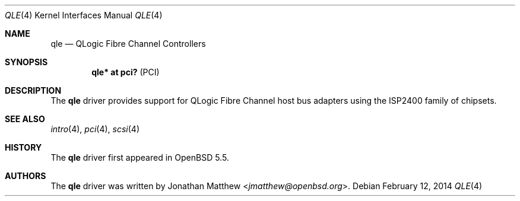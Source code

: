 .\"	$OpenBSD: qle.4,v 1.1 2014/02/12 23:08:58 jmatthew Exp $
.\"
.\" Copyright (c) 2014 Jonathan Matthew <jmatthew@openbsd.org>
.\"
.\" Permission to use, copy, modify, and distribute this software for any
.\" purpose with or without fee is hereby granted, provided that the above
.\" copyright notice and this permission notice appear in all copies.
.\"
.\" THE SOFTWARE IS PROVIDED "AS IS" AND THE AUTHOR DISCLAIMS ALL WARRANTIES
.\" WITH REGARD TO THIS SOFTWARE INCLUDING ALL IMPLIED WARRANTIES OF
.\" MERCHANTABILITY AND FITNESS. IN NO EVENT SHALL THE AUTHOR BE LIABLE FOR
.\" ANY SPECIAL, DIRECT, INDIRECT, OR CONSEQUENTIAL DAMAGES OR ANY DAMAGES
.\" WHATSOEVER RESULTING FROM LOSS OF USE, DATA OR PROFITS, WHETHER IN AN
.\" ACTION OF CONTRACT, NEGLIGENCE OR OTHER TORTIOUS ACTION, ARISING OUT OF
.\" OR IN CONNECTION WITH THE USE OR PERFORMANCE OF THIS SOFTWARE.
.\"
.Dd $Mdocdate: February 12 2014 $
.Dt QLE 4
.Os
.Sh NAME
.Nm qle
.Nd QLogic Fibre Channel Controllers
.Sh SYNOPSIS
.Cd "qle* at pci?     " Pq PCI
.Sh DESCRIPTION
The
.Nm
driver provides support for QLogic Fibre Channel host bus adapters using
the ISP2400 family of chipsets.
.Sh SEE ALSO
.Xr intro 4 ,
.Xr pci 4 ,
.Xr scsi 4
.Sh HISTORY
The
.Nm
driver first appeared in
.Ox 5.5 .
.Sh AUTHORS
The
.Nm
driver was written by
.An Jonathan Matthew Aq Mt jmatthew@openbsd.org .
